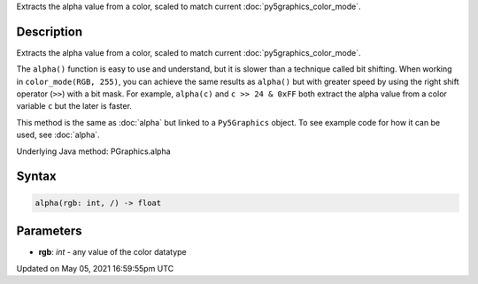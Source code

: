 .. title: Py5Graphics.alpha()
.. slug: py5graphics_alpha
.. date: 2021-05-05 16:59:55 UTC+00:00
.. tags:
.. category:
.. link:
.. description: py5 Py5Graphics.alpha() documentation
.. type: text

Extracts the alpha value from a color, scaled to match current :doc:`py5graphics_color_mode`.

Description
===========

Extracts the alpha value from a color, scaled to match current :doc:`py5graphics_color_mode`.

The ``alpha()`` function is easy to use and understand, but it is slower than a technique called bit shifting. When working in ``color_mode(RGB, 255)``, you can achieve the same results as ``alpha()`` but with greater speed by using the right shift operator (``>>``) with a bit mask. For example, ``alpha(c)`` and ``c >> 24 & 0xFF`` both extract the alpha value from a color variable ``c`` but the later is faster.

This method is the same as :doc:`alpha` but linked to a ``Py5Graphics`` object. To see example code for how it can be used, see :doc:`alpha`.

Underlying Java method: PGraphics.alpha

Syntax
======

.. code:: python

    alpha(rgb: int, /) -> float

Parameters
==========

* **rgb**: `int` - any value of the color datatype


Updated on May 05, 2021 16:59:55pm UTC

